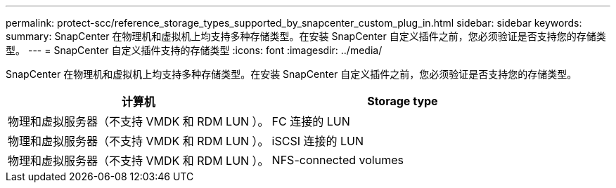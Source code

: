 ---
permalink: protect-scc/reference_storage_types_supported_by_snapcenter_custom_plug_in.html 
sidebar: sidebar 
keywords:  
summary: SnapCenter 在物理机和虚拟机上均支持多种存储类型。在安装 SnapCenter 自定义插件之前，您必须验证是否支持您的存储类型。 
---
= SnapCenter 自定义插件支持的存储类型
:icons: font
:imagesdir: ../media/


[role="lead"]
SnapCenter 在物理机和虚拟机上均支持多种存储类型。在安装 SnapCenter 自定义插件之前，您必须验证是否支持您的存储类型。

|===
| 计算机 | Storage type 


 a| 
物理和虚拟服务器（不支持 VMDK 和 RDM LUN ）。
 a| 
FC 连接的 LUN



 a| 
物理和虚拟服务器（不支持 VMDK 和 RDM LUN ）。
 a| 
iSCSI 连接的 LUN



 a| 
物理和虚拟服务器（不支持 VMDK 和 RDM LUN ）。
 a| 
NFS-connected volumes

|===